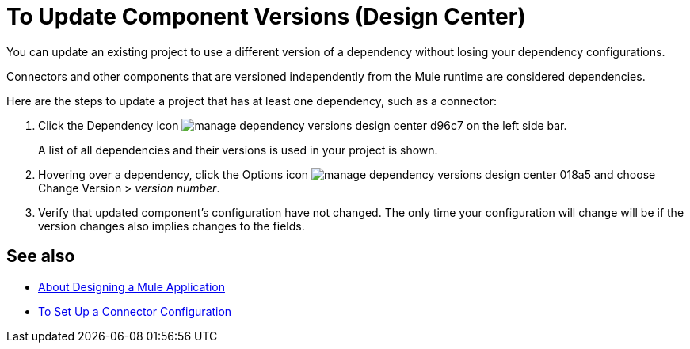 = To Update Component Versions (Design Center)
:keywords: mozart

You can update an existing project to use a different version of a dependency without losing your dependency configurations.

Connectors and other components that are versioned independently from the Mule runtime are considered dependencies.


Here are the steps to update a project that has at least one dependency, such as a connector:

. Click the Dependency icon image:manage-dependency-versions-design-center-d96c7.png[] on the left side bar.

+
A list of all dependencies and their versions is used in your project is shown.

. Hovering over a dependency, click the Options icon image:manage-dependency-versions-design-center-018a5.png[] and choose Change Version > _version number_.

. Verify that updated component's configuration have not changed. The only time your configuration will change will be if the version changes also implies changes to the fields.

== See also

* link:/design-center/v/1.0/about-designing-a-mule-application[About Designing a Mule Application]

* link:/design-center/v/1.0/to-set-up-connector-configurations[To Set Up a Connector Configuration]
